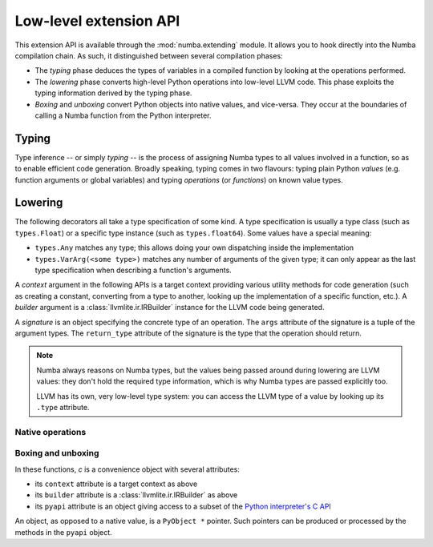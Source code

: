 
.. _low-level-extending:

Low-level extension API
=======================

This extension API is available through the :mod:`numba.extending` module.
It allows you to hook directly into the Numba compilation chain.  As such,
it distinguished between several compilation phases:

* The *typing* phase deduces the types of variables in a compiled function
  by looking at the operations performed.

* The *lowering* phase converts high-level Python operations into low-level
  LLVM code.  This phase exploits the typing information derived by the
  typing phase.

* *Boxing* and *unboxing* convert Python objects into native values, and
  vice-versa.  They occur at the boundaries of calling a Numba function
  from the Python interpreter.


Typing
------

.. XXX the API described here can be insufficient for some use cases.
   Should we describe the whole templates menagerie?

Type inference -- or simply *typing* -- is the process of assigning
Numba types to all values involved in a function, so as to enable
efficient code generation.  Broadly speaking, typing comes in two flavours:
typing plain Python *values* (e.g. function arguments or global variables)
and typing *operations* (or *functions*) on known value types.

.. decorator:: typeof_impl.register(cls)

   Register the decorated function as typing Python values of class *cls*.
   The decorated function will be called with the signature ``(val, c)``
   where *val* is the Python value being typed and *c* is a context
   object.


.. decorator:: type_callable(func)

   Register the decorated function as typing the callable *func*.
   *func* can be either an actual Python callable or a string denoting
   a operation internally known to Numba (for example ``'getitem'``).
   The decorated function is called with a single *context* argument
   and must return a typer function.  The typer function should have
   the same signature as the function being typed, and it is called
   with the Numba *types* of the function arguments; it should return
   either the Numba type of the function's return value, or ``None``
   if inference failed.


Lowering
--------

The following decorators all take a type specification of some kind.
A type specification is usually a type class (such as ``types.Float``)
or a specific type instance (such as ``types.float64``).  Some values
have a special meaning:

* ``types.Any`` matches any type; this allows doing your own dispatching
  inside the implementation

* ``types.VarArg(<some type>)`` matches any number of arguments of the
  given type; it can only appear as the last type specification when
  describing a function's arguments.

A *context* argument in the following APIs is a target context providing
various utility methods for code generation (such as creating a constant,
converting from a type to another, looking up the implementation of a
specific function, etc.).  A *builder* argument is a
:class:`llvmlite.ir.IRBuilder` instance for the LLVM code being generated.

A *signature* is an object specifying the concrete type of an operation.
The ``args`` attribute of the signature is a tuple of the argument types.
The ``return_type`` attribute of the signature is the type that the
operation should return.

.. note::
   Numba always reasons on Numba types, but the values being passed
   around during lowering are LLVM values: they don't hold the required
   type information, which is why Numba types are passed explicitly too.

   LLVM has its own, very low-level type system: you can access the LLVM
   type of a value by looking up its ``.type`` attribute.


Native operations
'''''''''''''''''

.. decorator:: lower_builtin(func, typespec, ...)

   Register the decorated function as implementing the callable *func*
   for the arguments described by the given Numba *typespecs*.
   As with :func:`type_callable`, *func* can be either an actual Python
   callable or a string denoting a operation internally known to Numba
   (for example ``'getitem'``).

   The decorated function is called with four arguments
   ``(context, builder, sig, args)``.  ``sig`` is the concrete signature
   the callable is being invoked with.  ``args`` is a tuple of the values
   of the arguments the callable is being invoked with; each value in
   ``args`` corresponds to a type in ``sig.args``.  The function
   must return a value compatible with the type ``sig.return_type``.

.. decorator:: lower_getattr(typespec, name)

   Register the decorated function as implementing the attribute *name*
   of the given *typespec*.  The decorated function is called with four
   arguments ``(context, builder, typ, value)``.  *typ* is the concrete
   type the attribute is being looked up on.  *value* is the value the
   attribute is being looked up on.

.. decorator:: lower_getattr_generic(typespec)

   Register the decorated function as a fallback for attribute lookup
   on a given *typespec*.  Any attribute that does not have a corresponding
   :func:`lower_getattr` declaration will go through
   :func:`lower_getattr_generic`.  The decorated function is called with
   five arguments ``(context, builder, typ, value, name)``.  *typ*
   and *value* are as in :func:`lower_getattr`.  *name* is the name
   of the attribute being looked up.

.. decorator:: lower_cast(fromspec, tospec)

   Register the decorated function as converting from types described by
   *fromspec* to types described by *tospec*.  The decorated function
   is called with five arguments ``(context, builder, fromty, toty, value)``.
   *fromty* and *toty* are the concrete types being converted from and to,
   respectively.  *value* is the value being converted.  The function
   must return a value compatible with the type ``toty``.


Boxing and unboxing
'''''''''''''''''''

In these functions, *c* is a convenience object with several attributes:

* its ``context`` attribute is a target context as above
* its ``builder`` attribute is a :class:`llvmlite.ir.IRBuilder` as above
* its ``pyapi`` attribute is an object giving access to a subset of the
  `Python interpreter's C API <https://docs.python.org/3/c-api/index.html>`_

An object, as opposed to a native value, is a ``PyObject *`` pointer.
Such pointers can be produced or processed by the methods in the ``pyapi``
object.

.. decorator:: box(typespec)

   Register the decorated function as boxing values matching the *typespec*.
   The decorated function is called with three arguments ``(typ, val, c)``.
   *typ* is the concrete type being boxed.  *val* is the value being
   boxed.  The function should return a Python object, or NULL to signal
   an error.

.. decorator:: unbox(typespec)

   Register the decorated function as unboxing values matching the *typespec*.
   The decorated function is called with three arguments ``(typ, obj, c)``.
   *typ* is the concrete type being unboxed.  *obj* is the Python object
   (a ``PyObject *`` pointer, in C terms) being unboxed.  The function
   should return a ``NativeValue`` object giving the unboxing result value
   and an optional error bit.

